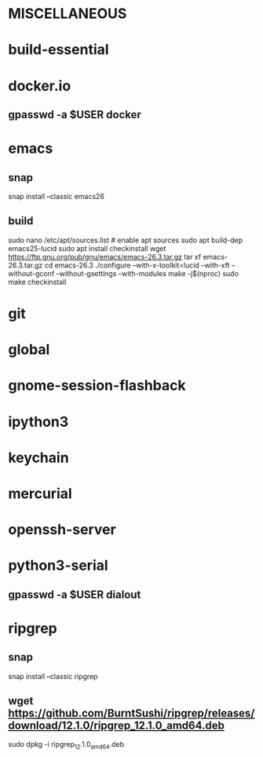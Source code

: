 * MISCELLANEOUS
* build-essential
* docker.io
** gpasswd -a $USER docker
* emacs
** snap
snap install --classic emacs26
** build
sudo nano /etc/apt/sources.list # enable apt sources
sudo apt build-dep emacs25-lucid
sudo apt install checkinstall
wget https://ftp.gnu.org/pub/gnu/emacs/emacs-26.3.tar.gz
tar xf emacs-26.3.tar.gz
cd emacs-26.3
./configure --with-x-toolkit=lucid --with-xft --without-gconf --without-gsettings --with-modules
make -j$(nproc)
sudo make checkinstall
* git
* global
* gnome-session-flashback
* ipython3
* keychain
* mercurial
* openssh-server
* python3-serial
** gpasswd -a $USER dialout
* ripgrep
** snap
snap install --classic ripgrep
** wget https://github.com/BurntSushi/ripgrep/releases/download/12.1.0/ripgrep_12.1.0_amd64.deb
sudo dpkg -i ripgrep_12.1.0_amd64.deb
